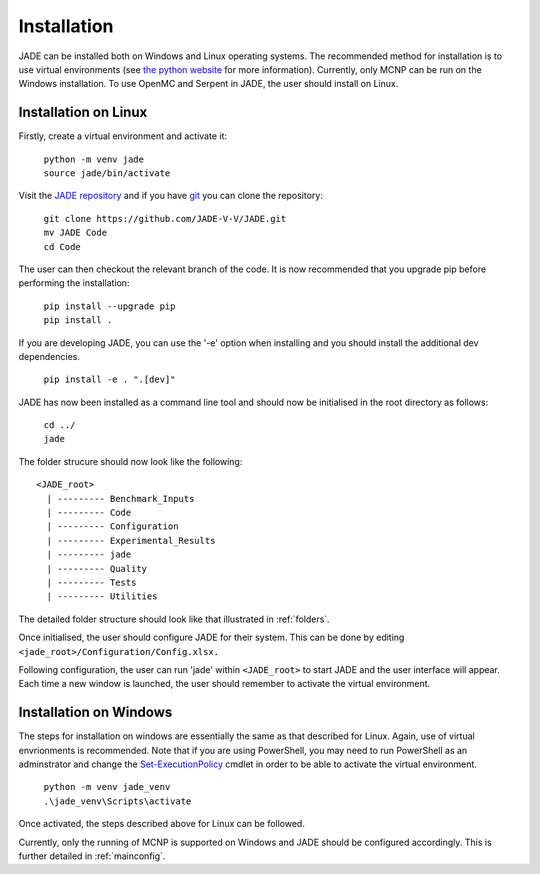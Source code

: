 .. _install:

############
Installation
############

JADE can be installed both on Windows and Linux operating systems. The recommended method
for installation is to use virtual environments (see `the python website <https://docs.python.org/3/library/venv.html>`_ for more information). Currently, only MCNP can be run on the Windows installation. To use OpenMC
and Serpent in JADE, the user should install on Linux. 

Installation on Linux
---------------------

Firstly, create a virtual environment and activate it:

  | ``python -m venv jade``
  | ``source jade/bin/activate``

Visit the `JADE repository <https://github.com/JADE-V-V/jade>`_ and if you have `git <https://git-scm.com/>`_
you can clone the repository:

  | ``git clone https://github.com/JADE-V-V/JADE.git``
  | ``mv JADE Code``
  | ``cd Code``

The user can then checkout the relevant branch of the code. It is now recommended that you upgrade pip before performing
the installation:

  | ``pip install --upgrade pip``
  | ``pip install .``

If you are developing JADE, you can use the '-e' option when installing and you should install the additional dev dependencies. 

  | ``pip install -e . ".[dev]"``

JADE has now been installed as a command line tool and should now be initialised in the root directory as follows: 

  | ``cd ../``
  | ``jade``

The folder strucure should now look like the following:
::
      <JADE_root>
        | --------- Benchmark_Inputs
        | --------- Code
        | --------- Configuration
        | --------- Experimental_Results
        | --------- jade
        | --------- Quality
        | --------- Tests
        | --------- Utilities

The detailed folder structure should look like that illustrated in :ref:`folders`.

Once initialised, the user should configure JADE for their system. This can be done by editing 
``<jade_root>/Configuration/Config.xlsx.``

.. seealso::
   check also :ref:`mainconfig` for additional information on configuring JADE prior to running.

Following configuration, the user can run 'jade' within ``<JADE_root>`` to start JADE and the user
interface will appear. Each time a new window is launched, the user should remember to activate the
virtual environment. 

Installation on Windows
-----------------------

The steps for installation on windows are essentially the same as that described for Linux. 
Again, use of virtual envrionments is recommended. Note that if you are using PowerShell, you may need
to run PowerShell as an adminstrator and change the `Set-ExecutionPolicy <https://learn.microsoft.com/en-us/powershell/module/microsoft.powershell.security/set-executionpolicy?view=powershell-7.4>`_ 
cmdlet in order to be able to activate the virtual environment. 

  | ``python -m venv jade_venv``
  | ``.\jade_venv\Scripts\activate``

Once activated, the steps described above for Linux can be followed.

Currently, only the running of MCNP is supported on Windows and JADE should be configured accordingly.
This is further detailed in :ref:`mainconfig`. 

